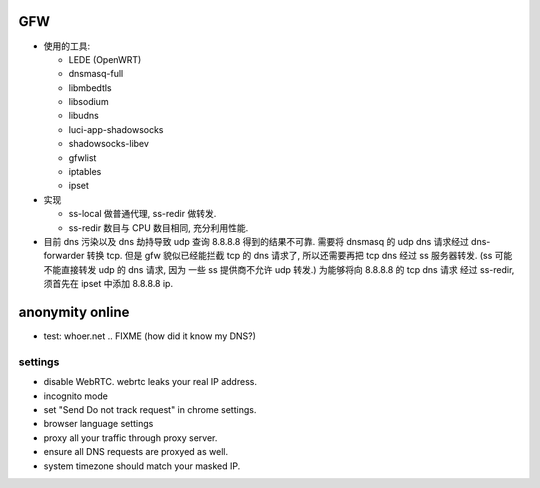 GFW
===
- 使用的工具:

  * LEDE (OpenWRT)

  * dnsmasq-full

  * libmbedtls

  * libsodium

  * libudns

  * luci-app-shadowsocks

  * shadowsocks-libev

  * gfwlist

  * iptables

  * ipset

- 实现

  * ss-local 做普通代理, ss-redir 做转发.

  * ss-redir 数目与 CPU 数目相同, 充分利用性能.

- 目前 dns 污染以及 dns 劫持导致 udp 查询 8.8.8.8 得到的结果不可靠.
  需要将 dnsmasq 的 udp dns 请求经过 dns-forwarder 转换 tcp.
  但是 gfw 貌似已经能拦截 tcp 的 dns 请求了, 所以还需要再把 tcp dns
  经过 ss 服务器转发. (ss 可能不能直接转发 udp 的 dns 请求, 因为
  一些 ss 提供商不允许 udp 转发.) 为能够将向 8.8.8.8 的 tcp dns 请求
  经过 ss-redir, 须首先在 ipset 中添加 8.8.8.8 ip.

anonymity online
================
- test: whoer.net
  .. FIXME
  (how did it know my DNS?)

settings
--------
- disable WebRTC. webrtc leaks your real IP address.

- incognito mode

- set "Send Do not track request" in chrome settings.

- browser language settings

- proxy all your traffic through proxy server.

- ensure all DNS requests are proxyed as well.

- system timezone should match your masked IP.
